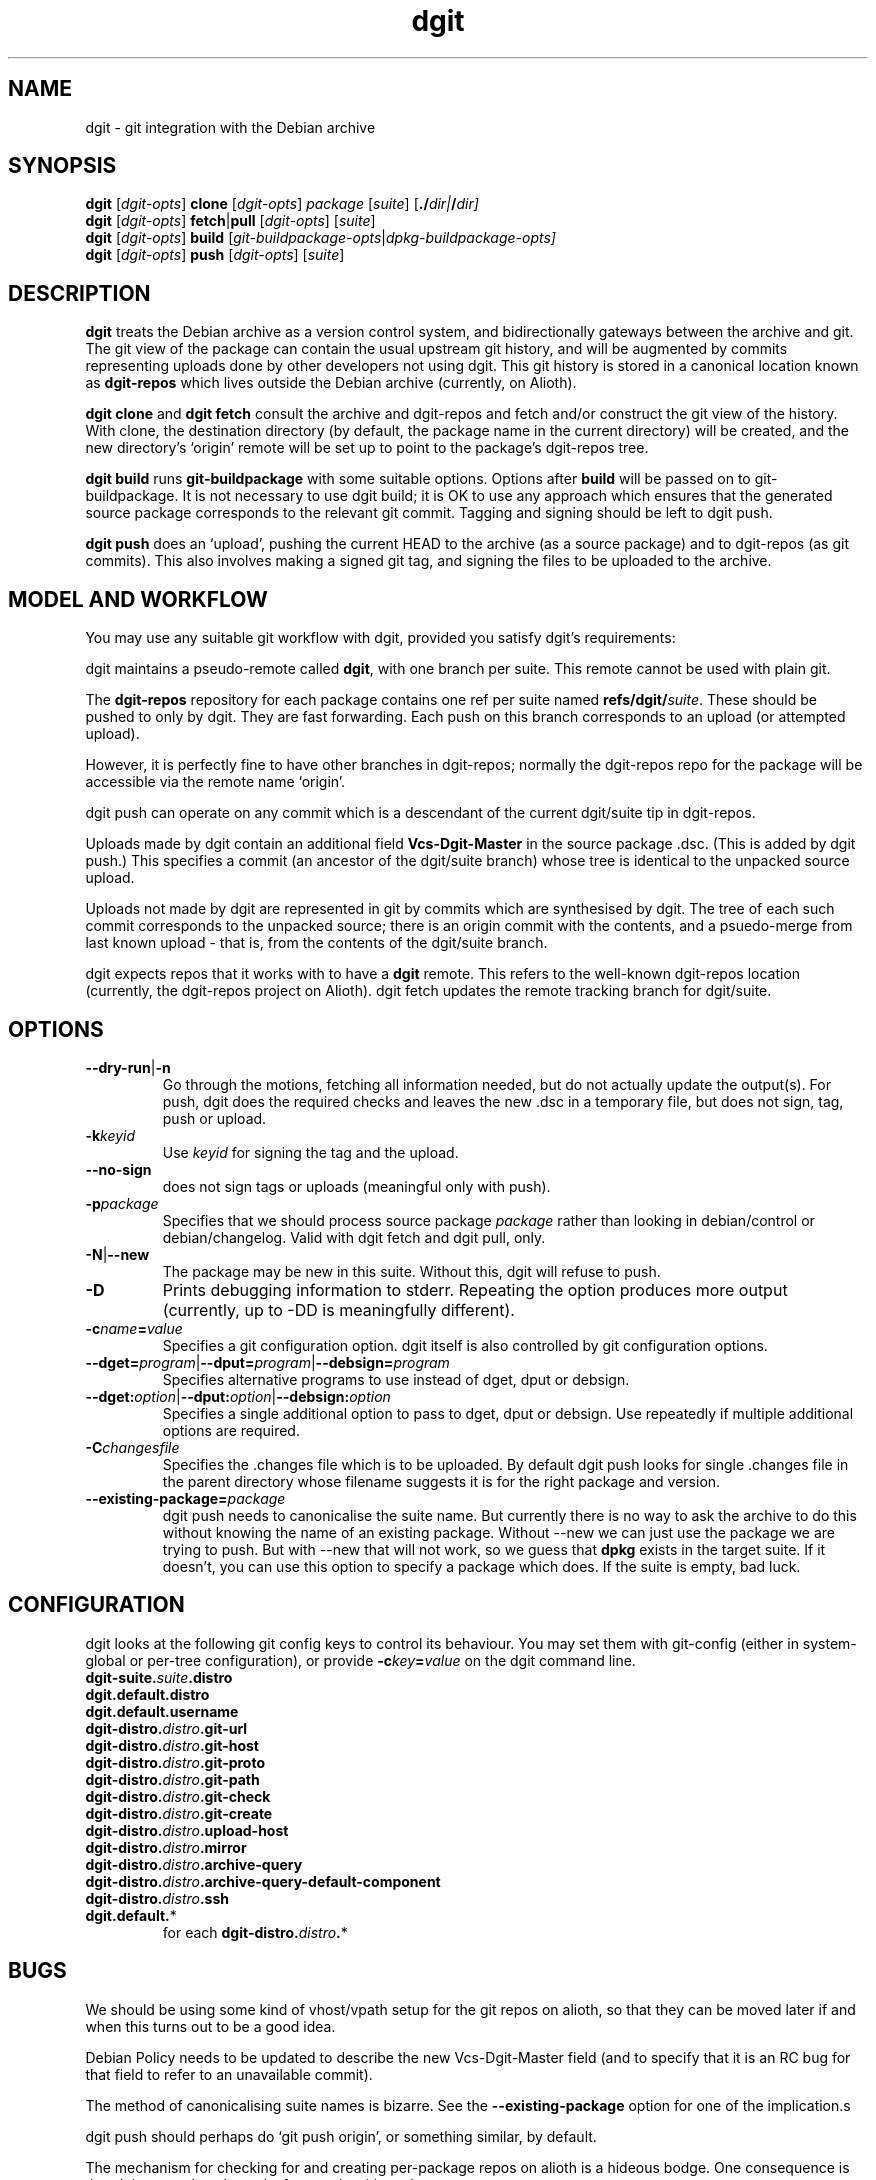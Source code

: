 .TH dgit 1 "" "Debian Project" "dgit"
.SH NAME
dgit \- git integration with the Debian archive
.
.SH SYNOPSIS
.B dgit
[\fIdgit\-opts\fP] \fBclone\fP [\fIdgit\-opts\fP]
\fIpackage\fP [\fIsuite\fP] [\fB./\fP\fIdir|\fB/\fP\fIdir]
.br
.B dgit
[\fIdgit\-opts\fP] \fBfetch\fP|\fBpull\fP [\fIdgit\-opts\fP]
[\fIsuite\fP]
.br
.B dgit
[\fIdgit\-opts\fP] \fBbuild\fP
[\fIgit\-buildpackage\-opts\fP|\fIdpkg\-buildpackage\-opts\fp]
.br
.B dgit
[\fIdgit\-opts\fP] \fBpush\fP [\fIdgit\-opts\fP]
[\fIsuite\fP]
.SH DESCRIPTION
.B dgit
treats the Debian archive as a version control system, and
bidirectionally gateways between the archive and git.  The git view of
the package can contain the usual upstream git history, and will be
augmented by commits representing uploads done by other developers not
using dgit.  This git history is stored in a canonical location known
as
.B dgit-repos
which lives outside the Debian archive (currently, on Alioth).

.B dgit clone
and
.B dgit fetch
consult the archive and dgit-repos and fetch and/or construct the
git view of the history.  With clone, the destination directory (by
default, the package name in the current directory) will be created,
and the new directory's `origin' remote will be set up to point to
the package's dgit-repos tree.

.B dgit build
runs
.B git-buildpackage
with some suitable options.  Options after
.B build
will be passed on to git-buildpackage.  It is not necessary to
use dgit build; it is OK to use any approach which ensures that
the generated source package corresponds to the relevant git commit.
Tagging and signing should be left to dgit push.

.B dgit push
does an `upload', pushing the current HEAD to the archive (as a source
package) and to dgit-repos (as git commits).  This also involves
making a signed git tag, and signing the files to be uploaded to the
archive.
.SH MODEL AND WORKFLOW
You may use any suitable git workflow with dgit, provided you
satisfy dgit's requirements:

dgit maintains a pseudo-remote called
.BR dgit ,
with one branch per suite.  This remote cannot be used with
plain git.

The
.B dgit-repos
repository for each package contains one ref per suite named
\fBrefs/dgit/\fR\fIsuite\fR.  These should be pushed to only by
dgit.  They are fast forwarding.  Each push on this branch
corresponds to an upload (or attempted upload).

However, it is perfectly fine to have other branches in dgit-repos;
normally the dgit-repos repo for the package will be accessible via
the remote name `origin'.

dgit push can operate on any commit which is a descendant of the
current dgit/suite tip in dgit-repos.

Uploads made by dgit contain an additional field
.B Vcs-Dgit-Master
in the source package .dsc.  (This is added by dgit push.)
This specifies a commit (an ancestor of the dgit/suite
branch) whose tree is identical to the unpacked source upload.

Uploads not made by dgit are represented in git by commits which are
synthesised by dgit.  The tree of each such commit corresponds to the
unpacked source; there is an origin commit with the contents, and a
psuedo-merge from last known upload - that is, from the contents of
the dgit/suite branch.

dgit expects repos that it works with to have a
.B dgit
remote.  This refers to the well-known dgit-repos location
(currently, the dgit-repos project on Alioth).  dgit fetch updates
the remote tracking branch for dgit/suite.
.SH OPTIONS
.TP
.BR --dry-run | -n
Go through the motions, fetching all information needed, but do not
actually update the output(s).  For push, dgit does
the required checks and leaves the new .dsc in a temporary file,
but does not sign, tag, push or upload.
.TP
.BI -k keyid
Use
.I keyid
for signing the tag and the upload.
.TP
.BR --no-sign
does not sign tags or uploads (meaningful only with push).
.TP
.TP
.BI -p package
Specifies that we should process source package
.I package
rather than looking in debian/control or debian/changelog.
Valid with dgit fetch and dgit pull, only.
.TP
.BR -N | --new
The package may be new in this suite.  Without this, dgit will
refuse to push.
.TP
.BI -D
Prints debugging information to stderr.  Repeating the option produces
more output (currently, up to -DD is meaningfully different).
.TP
.BI -c name = value
Specifies a git configuration option.  dgit itself is also controlled
by git configuration options.
.TP
.RI \fB--dget=\fR program |\fB--dput=\fR program |\fB--debsign=\fR program
Specifies alternative programs to use instead of dget, dput
or debsign.
.TP
.RI \fB--dget:\fR option |\fB--dput:\fR option |\fB--debsign:\fR option
Specifies a single additional option to pass to dget, dput or
debsign.  Use repeatedly if multiple additional options are required.
.TP
.BI -C changesfile
Specifies the .changes file which is to be uploaded.  By default
dgit push looks for single .changes file in the parent directory whose
filename suggests it is for the right package and version.
.TP
.BI --existing-package= package
dgit push needs to canonicalise the suite name.  But currently
there is no way to ask the archive to do this without knowing the
name of an existing package.  Without --new we can just use the
package we are trying to push.  But with --new that will not work, so
we guess that
.B dpkg
exists in the target suite.  If it doesn't, you can use this option to
specify a package which does.  If the suite is empty, bad luck.
.SH CONFIGURATION
dgit looks at the following git config keys to control its behaviour.
You may set them with git-config (either in system-global or per-tree
configuration), or provide
.BI -c key = value
on the dgit command line.
.TP
.BI dgit-suite. suite .distro
.TP
.BI dgit.default.distro
.TP
.BI dgit.default.username
.TP
.BI dgit-distro. distro .git-url
.TP
.BI dgit-distro. distro .git-host
.TP
.BI dgit-distro. distro .git-proto
.TP
.BI dgit-distro. distro .git-path
.TP
.BI dgit-distro. distro .git-check
.TP
.BI dgit-distro. distro .git-create
.TP
.BI dgit-distro. distro .upload-host
.TP
.BI dgit-distro. distro .mirror
.TP
.BI dgit-distro. distro .archive-query
.TP
.BI dgit-distro. distro .archive-query-default-component
.TP
.BI dgit-distro. distro .ssh
.TP
.BR dgit.default. *
for each
.BR dgit-distro. \fIdistro\fR . *
.SH BUGS
We should be using some kind of vhost/vpath setup for the git repos on
alioth, so that they can be moved later if and when this turns out to
be a good idea.

Debian Policy needs to be updated to describe the new Vcs-Dgit-Master
field (and to specify that it is an RC bug for that field to refer
to an unavailable commit).

The method of canonicalising suite names is bizarre.  See the
.B --existing-package
option for one of the implication.s

dgit push should perhaps do `git push origin', or something similar,
by default.

The mechanism for checking for and creating per-package repos on
alioth is a hideous bodge.  One consequence is that dgit currently
only works for people with push access.

Debian Maintainers are currently not able to push, as there is not
currently any mechanism for determining and honouring the archive's
ideas about access control.  Currently only DDs can push.

dgit's representation of format `3.0 (quilt)' source packages does not
represent the patch stack.  Currently the patch series representation
cannot round trip through the archive.  Ideally dgit would represent a
quilty package with an origin commit of some kind followed by the
patch stack as a series of commits followed by a pseudo-merge (to make
the branch fast-forwarding).  This would also mean a new `dgit
rebase-prep' command or some such to turn such a fast-forwarding
branch back into a rebasing patch stack, and a `force' option to dgit
push (perhaps enabled automatically by a note left by rebase-prep)
which will make the required pseudo-merge.

If the dgit push fails halfway through, it should be restartable and
idempotent.  However this is not true for the git tag operation.
Also, it would be good to check that the proposed signing key is
available before starting work.

dgit's handling of .orig.tar.gz is not very sophisticated.  Ideally
the .orig.tar.gz could be transported via the git repo as git tags.
Doing this is made more complicated by the possibility of a `3.0
(quilt)' package with multiple .orig tarballs.

The error messages are often unhelpfully terse and tend to refer to
line numbers in dgit.

The option parser requires values to be cuddled to the option name.

dgit assumes knowledge of the archive layout.  There appears to be no
sane way to find the path in the archive pool of the .dsc for a
particular suite.  I'm assured that the archive layout is a
`well known algorithm' by now.

--dry-run often does not work with fetch, even though this is a
logically plausible request.  (It fails, instead.)
